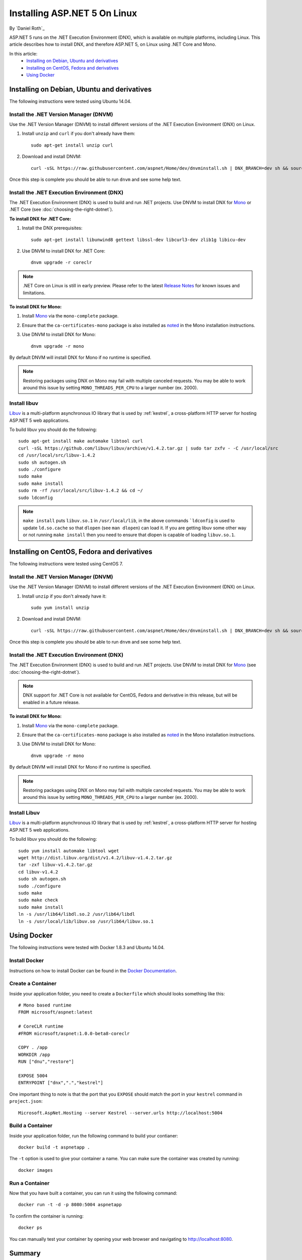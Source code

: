 Installing ASP.NET 5 On Linux
=============================

By `Daniel Roth`_

ASP.NET 5 runs on the .NET Execution Environment (DNX), which is available on multiple platforms, including Linux. This article describes how to install DNX, and therefore ASP.NET 5, on Linux using .NET Core and Mono.

In this article:
  - `Installing on Debian, Ubuntu and derivatives`_
  - `Installing on CentOS, Fedora and derivatives`_
  - `Using Docker`_

Installing on Debian, Ubuntu and derivatives
--------------------------------------------

The following instructions were tested using Ubuntu 14.04.

Install the .NET Version Manager (DNVM)
^^^^^^^^^^^^^^^^^^^^^^^^^^^^^^^^^^^^^^^

Use the .NET Version Manager (DNVM) to install different versions of the .NET Execution Environment (DNX) on Linux.

1. Install ``unzip`` and ``curl`` if you don't already have them::

    sudo apt-get install unzip curl

2. Download and install DNVM::

    curl -sSL https://raw.githubusercontent.com/aspnet/Home/dev/dnvminstall.sh | DNX_BRANCH=dev sh && source ~/.dnx/dnvm/dnvm.sh
    
Once this step is complete you should be able to run ``dnvm`` and see some help text.

Install the .NET Execution Environment (DNX)
^^^^^^^^^^^^^^^^^^^^^^^^^^^^^^^^^^^^^^^^^^^^

The .NET Execution Environment (DNX) is used to build and run .NET projects. Use DNVM to install DNX for `Mono <http://mono-project.com>`_ or .NET Core (see :doc:`choosing-the-right-dotnet`).

**To install DNX for .NET Core:**

1. Install the DNX prerequisites::

    sudo apt-get install libunwind8 gettext libssl-dev libcurl3-dev zlib1g libicu-dev

2. Use DNVM to install DNX for .NET Core::

    dnvm upgrade -r coreclr

.. note:: .NET Core on Linux is still in early preview. Please refer to the latest `Release Notes <https://github.com/aspnet/home/releases>`__ for known issues and limitations.

**To install DNX for Mono:**

1. Install `Mono <http://www.mono-project.com/docs/getting-started/install/linux/#debian-ubuntu-and-derivatives>`__ via the ``mono-complete`` package.

2. Ensure that the ``ca-certificates-mono`` package is also installed as `noted <http://www.mono-project.com/docs/getting-started/install/linux/#notes>`__ in the Mono installation instructions.

3. Use DNVM to install DNX for Mono::

    dnvm upgrade -r mono

By default DNVM will install DNX for Mono if no runtime is specified.

.. note:: Restoring packages using DNX on Mono may fail with multiple canceled requests. You may be able to work around this issue by setting ``MONO_THREADS_PER_CPU`` to a larger number (ex. 2000).

Install libuv
^^^^^^^^^^^^^

`Libuv <https://github.com/libuv/libuv>`_ is a multi-platform asynchronous IO library that is used by :ref:`kestrel`, a cross-platform HTTP server for hosting ASP.NET 5 web applications.

To build libuv you should do the following::

    sudo apt-get install make automake libtool curl
    curl -sSL https://github.com/libuv/libuv/archive/v1.4.2.tar.gz | sudo tar zxfv - -C /usr/local/src
    cd /usr/local/src/libuv-1.4.2
    sudo sh autogen.sh
    sudo ./configure
    sudo make 
    sudo make install
    sudo rm -rf /usr/local/src/libuv-1.4.2 && cd ~/
    sudo ldconfig

.. note::

    ``make install`` puts ``libuv.so.1`` in ``/usr/local/lib``, in the above commands ```ldconfig`` is used to update ``ld.so.cache`` so that ``dlopen`` (see ``man dlopen``) can load it. If you are getting libuv some other way or not running ``make install`` then you need to ensure that dlopen is capable of loading ``libuv.so.1``.

Installing on CentOS, Fedora and derivatives
--------------------------------------------

The following instructions were tested using CentOS 7.

Install the .NET Version Manager (DNVM)
^^^^^^^^^^^^^^^^^^^^^^^^^^^^^^^^^^^^^^^^

Use the .NET Version Manager (DNVM) to install different versions of the .NET Execution Environment (DNX) on Linux.

1. Install ``unzip`` if you don't already have it::

    sudo yum install unzip

2. Download and install DNVM::

    curl -sSL https://raw.githubusercontent.com/aspnet/Home/dev/dnvminstall.sh | DNX_BRANCH=dev sh && source ~/.dnx/dnvm/dnvm.sh

Once this step is complete you should be able to run ``dnvm`` and see some help text.

Install the .NET Execution Environment (DNX)
^^^^^^^^^^^^^^^^^^^^^^^^^^^^^^^^^^^^^^^^^^^^

The .NET Execution Environment (DNX) is used to build and run .NET projects. Use DNVM to install DNX for `Mono <http://mono-project.com>`_ (see :doc:`choosing-the-right-dotnet`).

.. note:: DNX support for .NET Core is not available for CentOS, Fedora and derivative in this release, but will be enabled in a future release.

**To install DNX for Mono:**

1. Install `Mono <http://www.mono-project.com/docs/getting-started/install/linux/#centos-fedora-and-derivatives>`__ via the ``mono-complete`` package.

2. Ensure that the ``ca-certificates-mono`` package is also installed as `noted <http://www.mono-project.com/docs/getting-started/install/linux/#notes>`__ in the Mono installation instructions.

3. Use DNVM to install DNX for Mono::

    dnvm upgrade -r mono

By default DNVM will install DNX for Mono if no runtime is specified.

.. note:: Restoring packages using DNX on Mono may fail with multiple canceled requests. You may be able to work around this issue by setting ``MONO_THREADS_PER_CPU`` to a larger number (ex. 2000).

Install Libuv
^^^^^^^^^^^^^

`Libuv <https://github.com/libuv/libuv>`_ is a multi-platform asynchronous IO library that is used by :ref:`kestrel`, a cross-platform HTTP server for hosting ASP.NET 5 web applications.

To build libuv you should do the following::

    sudo yum install automake libtool wget
    wget http://dist.libuv.org/dist/v1.4.2/libuv-v1.4.2.tar.gz
    tar -zxf libuv-v1.4.2.tar.gz
    cd libuv-v1.4.2
    sudo sh autogen.sh
    sudo ./configure
    sudo make
    sudo make check
    sudo make install
    ln -s /usr/lib64/libdl.so.2 /usr/lib64/libdl
    ln -s /usr/local/lib/libuv.so /usr/lib64/libuv.so.1

Using Docker
------------

The following instructions were tested with Docker 1.8.3 and Ubuntu 14.04.

Install Docker
^^^^^^^^^^^^^^

Instructions on how to install Docker can be found in the `Docker Documentation <https://docs.docker.com/installation/>`_.

Create a Container
^^^^^^^^^^^^^^^^^^

Inside your application folder, you need to create a ``Dockerfile`` which should looks something like this::

    # Mono based runtime
    FROM microsoft/aspnet:latest

    # CoreCLR runtime
    #FROM microsoft/aspnet:1.0.0-beta8-coreclr

    COPY . /app
    WORKDIR /app
    RUN ["dnu","restore"]

    EXPOSE 5004
    ENTRYPOINT ["dnx",".","kestrel"]

One important thing to note is that the port that you ``EXPOSE`` should match the port in your ``kestrel`` command in ``project.json``::

    Microsoft.AspNet.Hosting --server Kestrel --server.urls http://localhost:5004

Build a Container
^^^^^^^^^^^^^^^^^

Inside your application folder, run the following command to build your contianer::

    docker build -t aspnetapp .

The ``-t`` option is used to give your container a name. You can make sure the container was created by running::

    docker images

Run a Container
^^^^^^^^^^^^^^^

Now that you have built a container, you can run it using the following command::

    docker run -t -d -p 8080:5004 aspnetapp

To confirm the container is running::

    docker ps

You can manually test your container by opening your web browser and navigating to http://localhost:8080.



Summary
-------

ASP.NET 5 is built on the cross-platform .NET Execution Environment (DNX), which can be installed on Linux as well as :doc:`Mac <installing-on-mac>` and :doc:`Windows <installing-on-windows>`. Installing DNX and ASP.NET 5 on Linux takes just a few minutes, using a few simple commands. You're now  ready to build :doc:`your first ASP.NET application </tutorials/your-first-mac-aspnet>`!

Related Resources
-----------------

- :doc:`/tutorials/your-first-mac-aspnet`
- :doc:`/fundamentals/index`
